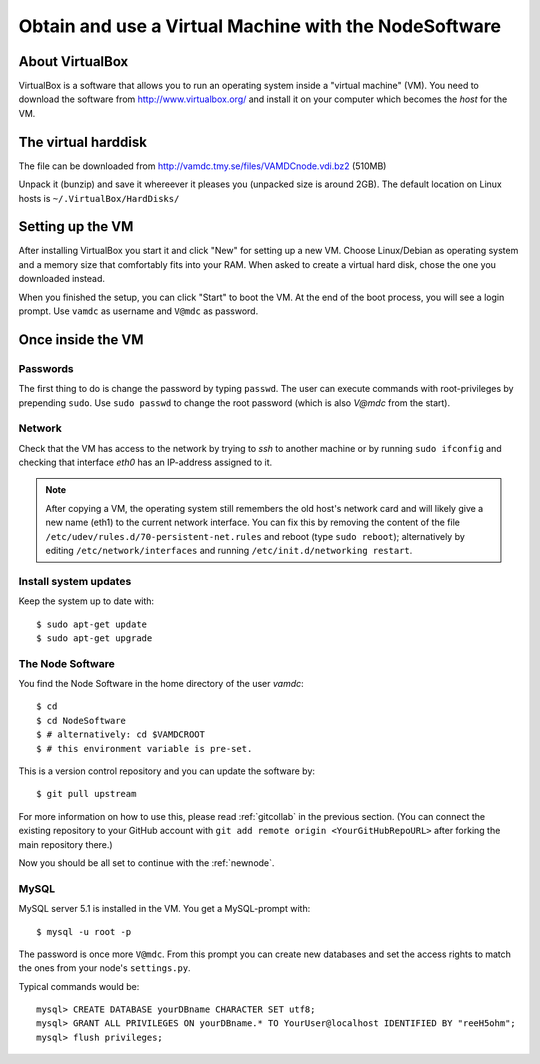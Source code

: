 .. _virtmach:

Obtain and use a Virtual Machine with the NodeSoftware
=========================================================


About VirtualBox
--------------------

VirtualBox is a software that allows you to run an operating system 
inside a "virtual machine" (VM). You need to download the software from 
http://www.virtualbox.org/ and install it on your computer which becomes 
the *host* for the VM.

The virtual harddisk
----------------------

The file can be downloaded from 
http://vamdc.tmy.se/files/VAMDCnode.vdi.bz2 (510MB)

Unpack it (bunzip) and save it whereever it pleases you (unpacked size 
is around 2GB). The default location on Linux hosts is 
``~/.VirtualBox/HardDisks/``


Setting up the VM
----------------------

After installing VirtualBox you start it and click "New" for setting up 
a new VM. Choose Linux/Debian as operating system and a memory size that 
comfortably fits into your RAM. When asked to create a virtual hard 
disk, chose the one you downloaded instead.

When you finished the setup, you can click "Start" to boot the VM. At 
the end of the boot process, you will see a login prompt. Use ``vamdc`` as 
username and ``V@mdc`` as password.

Once inside the VM
-----------------------

Passwords
~~~~~~~~~~~~~~~~~~~~~~~~

The first thing to do is change the password by typing ``passwd``. The 
user can execute commands with root-privileges by prepending ``sudo``. 
Use ``sudo passwd`` to change the root password (which is also *V@mdc* 
from the start).

Network
~~~~~~~~~~~~~~~~~~~~~~~~

Check that the VM has access to the network by trying to *ssh* to 
another machine or by running ``sudo ifconfig`` and checking that 
interface *eth0* has an IP-address assigned to it.

.. note::
    After copying a VM, the operating system still remembers the old host's
    network card and will likely give a new name (eth1) to the current network
    interface. You can fix this by removing the content of the file
    ``/etc/udev/rules.d/70-persistent-net.rules`` and reboot (type ``sudo reboot``); 
    alternatively by editing ``/etc/network/interfaces`` and running 
    ``/etc/init.d/networking restart``.

Install system updates
~~~~~~~~~~~~~~~~~~~~~~~~

Keep the system up to date with::

    $ sudo apt-get update
    $ sudo apt-get upgrade

The Node Software
~~~~~~~~~~~~~~~~~~~~~~~~~~

You find the Node Software in the home directory of the user *vamdc*::

    $ cd
    $ cd NodeSoftware
    $ # alternatively: cd $VAMDCROOT
    $ # this environment variable is pre-set.

This is a version control repository and you can update the software by::

    $ git pull upstream

For more information on how to use this, please read :ref:`gitcollab` in 
the previous section. (You can connect the existing repository to your
GitHub account with ``git add remote origin <YourGitHubRepoURL>`` after
forking the main repository there.)

Now you should be all set to continue with the :ref:`newnode`.

MySQL
~~~~~~~~~~~~~~~~

MySQL server 5.1 is installed in the VM. You get a MySQL-prompt with::

    $ mysql -u root -p

The password is once more ``V@mdc``. From this prompt you can create new 
databases and set the access rights to match the ones from your node's 
``settings.py``.

Typical commands would be::

    mysql> CREATE DATABASE yourDBname CHARACTER SET utf8;
    mysql> GRANT ALL PRIVILEGES ON yourDBname.* TO YourUser@localhost IDENTIFIED BY "reeH5ohm";
    mysql> flush privileges;

